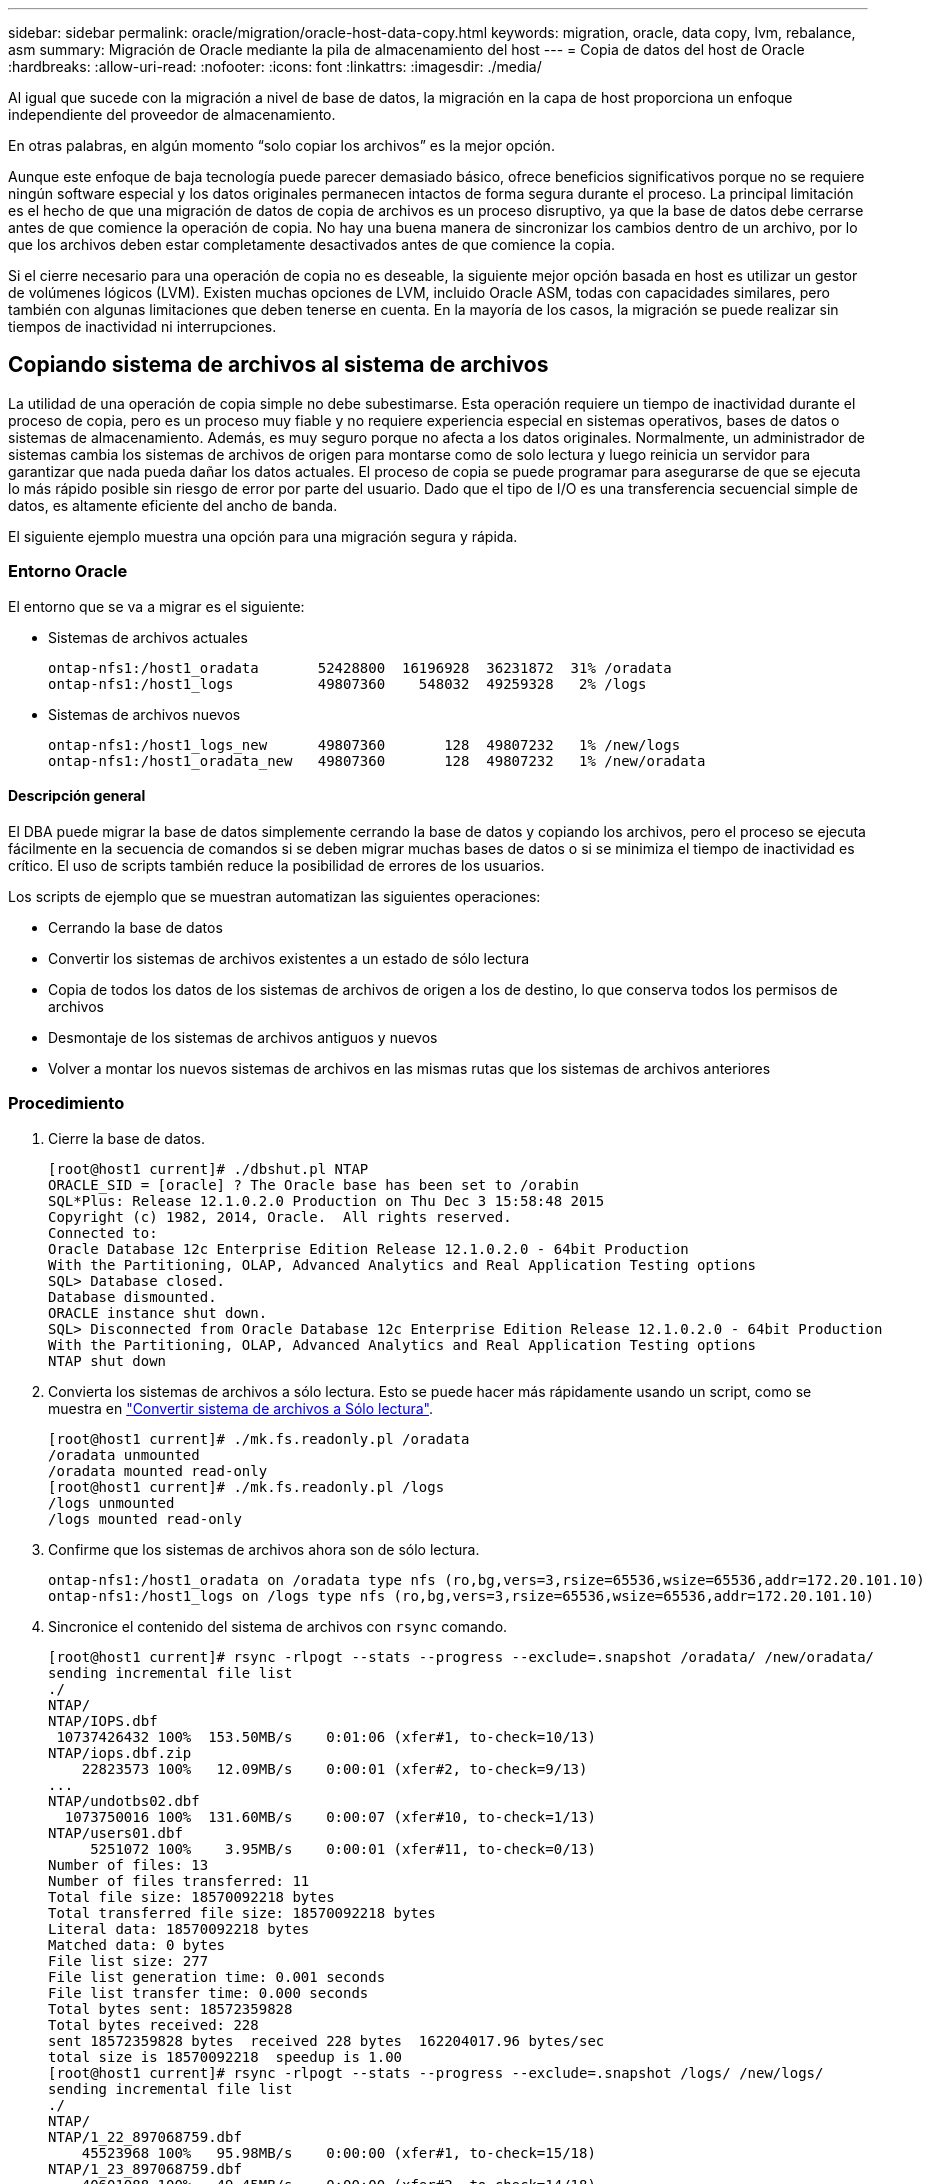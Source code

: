 ---
sidebar: sidebar 
permalink: oracle/migration/oracle-host-data-copy.html 
keywords: migration, oracle, data copy, lvm, rebalance, asm 
summary: Migración de Oracle mediante la pila de almacenamiento del host 
---
= Copia de datos del host de Oracle
:hardbreaks:
:allow-uri-read: 
:nofooter: 
:icons: font
:linkattrs: 
:imagesdir: ./media/


[role="lead"]
Al igual que sucede con la migración a nivel de base de datos, la migración en la capa de host proporciona un enfoque independiente del proveedor de almacenamiento.

En otras palabras, en algún momento “solo copiar los archivos” es la mejor opción.

Aunque este enfoque de baja tecnología puede parecer demasiado básico, ofrece beneficios significativos porque no se requiere ningún software especial y los datos originales permanecen intactos de forma segura durante el proceso. La principal limitación es el hecho de que una migración de datos de copia de archivos es un proceso disruptivo, ya que la base de datos debe cerrarse antes de que comience la operación de copia. No hay una buena manera de sincronizar los cambios dentro de un archivo, por lo que los archivos deben estar completamente desactivados antes de que comience la copia.

Si el cierre necesario para una operación de copia no es deseable, la siguiente mejor opción basada en host es utilizar un gestor de volúmenes lógicos (LVM). Existen muchas opciones de LVM, incluido Oracle ASM, todas con capacidades similares, pero también con algunas limitaciones que deben tenerse en cuenta. En la mayoría de los casos, la migración se puede realizar sin tiempos de inactividad ni interrupciones.



== Copiando sistema de archivos al sistema de archivos

La utilidad de una operación de copia simple no debe subestimarse. Esta operación requiere un tiempo de inactividad durante el proceso de copia, pero es un proceso muy fiable y no requiere experiencia especial en sistemas operativos, bases de datos o sistemas de almacenamiento. Además, es muy seguro porque no afecta a los datos originales. Normalmente, un administrador de sistemas cambia los sistemas de archivos de origen para montarse como de solo lectura y luego reinicia un servidor para garantizar que nada pueda dañar los datos actuales. El proceso de copia se puede programar para asegurarse de que se ejecuta lo más rápido posible sin riesgo de error por parte del usuario. Dado que el tipo de I/O es una transferencia secuencial simple de datos, es altamente eficiente del ancho de banda.

El siguiente ejemplo muestra una opción para una migración segura y rápida.



=== Entorno Oracle

El entorno que se va a migrar es el siguiente:

* Sistemas de archivos actuales
+
....
ontap-nfs1:/host1_oradata       52428800  16196928  36231872  31% /oradata
ontap-nfs1:/host1_logs          49807360    548032  49259328   2% /logs
....
* Sistemas de archivos nuevos
+
....
ontap-nfs1:/host1_logs_new      49807360       128  49807232   1% /new/logs
ontap-nfs1:/host1_oradata_new   49807360       128  49807232   1% /new/oradata
....




==== Descripción general

El DBA puede migrar la base de datos simplemente cerrando la base de datos y copiando los archivos, pero el proceso se ejecuta fácilmente en la secuencia de comandos si se deben migrar muchas bases de datos o si se minimiza el tiempo de inactividad es crítico. El uso de scripts también reduce la posibilidad de errores de los usuarios.

Los scripts de ejemplo que se muestran automatizan las siguientes operaciones:

* Cerrando la base de datos
* Convertir los sistemas de archivos existentes a un estado de sólo lectura
* Copia de todos los datos de los sistemas de archivos de origen a los de destino, lo que conserva todos los permisos de archivos
* Desmontaje de los sistemas de archivos antiguos y nuevos
* Volver a montar los nuevos sistemas de archivos en las mismas rutas que los sistemas de archivos anteriores




=== Procedimiento

. Cierre la base de datos.
+
....
[root@host1 current]# ./dbshut.pl NTAP
ORACLE_SID = [oracle] ? The Oracle base has been set to /orabin
SQL*Plus: Release 12.1.0.2.0 Production on Thu Dec 3 15:58:48 2015
Copyright (c) 1982, 2014, Oracle.  All rights reserved.
Connected to:
Oracle Database 12c Enterprise Edition Release 12.1.0.2.0 - 64bit Production
With the Partitioning, OLAP, Advanced Analytics and Real Application Testing options
SQL> Database closed.
Database dismounted.
ORACLE instance shut down.
SQL> Disconnected from Oracle Database 12c Enterprise Edition Release 12.1.0.2.0 - 64bit Production
With the Partitioning, OLAP, Advanced Analytics and Real Application Testing options
NTAP shut down
....
. Convierta los sistemas de archivos a sólo lectura. Esto se puede hacer más rápidamente usando un script, como se muestra en link:oracle-migration-sample-scripts.html#convert-file-system-to-read-only["Convertir sistema de archivos a Sólo lectura"].
+
....
[root@host1 current]# ./mk.fs.readonly.pl /oradata
/oradata unmounted
/oradata mounted read-only
[root@host1 current]# ./mk.fs.readonly.pl /logs
/logs unmounted
/logs mounted read-only
....
. Confirme que los sistemas de archivos ahora son de sólo lectura.
+
....
ontap-nfs1:/host1_oradata on /oradata type nfs (ro,bg,vers=3,rsize=65536,wsize=65536,addr=172.20.101.10)
ontap-nfs1:/host1_logs on /logs type nfs (ro,bg,vers=3,rsize=65536,wsize=65536,addr=172.20.101.10)
....
. Sincronice el contenido del sistema de archivos con `rsync` comando.
+
....
[root@host1 current]# rsync -rlpogt --stats --progress --exclude=.snapshot /oradata/ /new/oradata/
sending incremental file list
./
NTAP/
NTAP/IOPS.dbf
 10737426432 100%  153.50MB/s    0:01:06 (xfer#1, to-check=10/13)
NTAP/iops.dbf.zip
    22823573 100%   12.09MB/s    0:00:01 (xfer#2, to-check=9/13)
...
NTAP/undotbs02.dbf
  1073750016 100%  131.60MB/s    0:00:07 (xfer#10, to-check=1/13)
NTAP/users01.dbf
     5251072 100%    3.95MB/s    0:00:01 (xfer#11, to-check=0/13)
Number of files: 13
Number of files transferred: 11
Total file size: 18570092218 bytes
Total transferred file size: 18570092218 bytes
Literal data: 18570092218 bytes
Matched data: 0 bytes
File list size: 277
File list generation time: 0.001 seconds
File list transfer time: 0.000 seconds
Total bytes sent: 18572359828
Total bytes received: 228
sent 18572359828 bytes  received 228 bytes  162204017.96 bytes/sec
total size is 18570092218  speedup is 1.00
[root@host1 current]# rsync -rlpogt --stats --progress --exclude=.snapshot /logs/ /new/logs/
sending incremental file list
./
NTAP/
NTAP/1_22_897068759.dbf
    45523968 100%   95.98MB/s    0:00:00 (xfer#1, to-check=15/18)
NTAP/1_23_897068759.dbf
    40601088 100%   49.45MB/s    0:00:00 (xfer#2, to-check=14/18)
...
NTAP/redo/redo02.log
    52429312 100%   44.68MB/s    0:00:01 (xfer#12, to-check=1/18)
NTAP/redo/redo03.log
    52429312 100%   68.03MB/s    0:00:00 (xfer#13, to-check=0/18)
Number of files: 18
Number of files transferred: 13
Total file size: 527032832 bytes
Total transferred file size: 527032832 bytes
Literal data: 527032832 bytes
Matched data: 0 bytes
File list size: 413
File list generation time: 0.001 seconds
File list transfer time: 0.000 seconds
Total bytes sent: 527098156
Total bytes received: 278
sent 527098156 bytes  received 278 bytes  95836078.91 bytes/sec
total size is 527032832  speedup is 1.00
....
. Desmonte los sistemas de archivos antiguos y reubique los datos copiados. Esto se puede hacer más rápidamente usando un script, como se muestra en link:oracle-migration-sample-scripts.html#replace-file-system["Reemplazar sistema de archivos"].
+
....
[root@host1 current]# ./swap.fs.pl /logs,/new/logs
/new/logs unmounted
/logs unmounted
Updated /logs mounted
[root@host1 current]# ./swap.fs.pl /oradata,/new/oradata
/new/oradata unmounted
/oradata unmounted
Updated /oradata mounted
....
. Confirme que los nuevos sistemas de archivos están en posición.
+
....
ontap-nfs1:/host1_logs_new on /logs type nfs (rw,bg,vers=3,rsize=65536,wsize=65536,addr=172.20.101.10)
ontap-nfs1:/host1_oradata_new on /oradata type nfs (rw,bg,vers=3,rsize=65536,wsize=65536,addr=172.20.101.10)
....
. Inicie la base de datos.
+
....
[root@host1 current]# ./dbstart.pl NTAP
ORACLE_SID = [oracle] ? The Oracle base has been set to /orabin
SQL*Plus: Release 12.1.0.2.0 Production on Thu Dec 3 16:10:07 2015
Copyright (c) 1982, 2014, Oracle.  All rights reserved.
Connected to an idle instance.
SQL> ORACLE instance started.
Total System Global Area  805306368 bytes
Fixed Size                  2929552 bytes
Variable Size             390073456 bytes
Database Buffers          406847488 bytes
Redo Buffers                5455872 bytes
Database mounted.
Database opened.
SQL> Disconnected from Oracle Database 12c Enterprise Edition Release 12.1.0.2.0 - 64bit Production
With the Partitioning, OLAP, Advanced Analytics and Real Application Testing options
NTAP started
....




=== Transición totalmente automatizada

Este script de ejemplo acepta argumentos del SID de la base de datos seguidos de pares de sistemas de archivos delimitados comúnmente. Para el ejemplo mostrado anteriormente, el comando se emite del siguiente modo:

....
[root@host1 current]# ./migrate.oracle.fs.pl NTAP /logs,/new/logs /oradata,/new/oradata
....
Cuando se ejecuta, el script de ejemplo intenta realizar la siguiente secuencia. Termina si encuentra un error en cualquier paso:

. Cierre la base de datos.
. Convierta los sistemas de archivos actuales al estado de sólo lectura.
. Utilice cada par delimitado por comas de argumentos del sistema de archivos y sincronice el primer sistema de archivos con el segundo.
. Desmonte los sistemas de archivos anteriores.
. Actualice el `/etc/fstab` el archivo es el siguiente:
+
.. Cree un backup en `/etc/fstab.bak`.
.. Comente las entradas anteriores de los sistemas de archivos anteriores y nuevos.
.. Cree una nueva entrada para el nuevo sistema de archivos que utilice el antiguo punto de montaje.


. Monte los sistemas de archivos.
. Inicie la base de datos.


El siguiente texto proporciona un ejemplo de ejecución para este script:

....
[root@host1 current]# ./migrate.oracle.fs.pl NTAP /logs,/new/logs /oradata,/new/oradata
ORACLE_SID = [oracle] ? The Oracle base has been set to /orabin
SQL*Plus: Release 12.1.0.2.0 Production on Thu Dec 3 17:05:50 2015
Copyright (c) 1982, 2014, Oracle.  All rights reserved.
Connected to:
Oracle Database 12c Enterprise Edition Release 12.1.0.2.0 - 64bit Production
With the Partitioning, OLAP, Advanced Analytics and Real Application Testing options
SQL> Database closed.
Database dismounted.
ORACLE instance shut down.
SQL> Disconnected from Oracle Database 12c Enterprise Edition Release 12.1.0.2.0 - 64bit Production
With the Partitioning, OLAP, Advanced Analytics and Real Application Testing options
NTAP shut down
sending incremental file list
./
NTAP/
NTAP/1_22_897068759.dbf
    45523968 100%  185.40MB/s    0:00:00 (xfer#1, to-check=15/18)
NTAP/1_23_897068759.dbf
    40601088 100%   81.34MB/s    0:00:00 (xfer#2, to-check=14/18)
...
NTAP/redo/redo02.log
    52429312 100%   70.42MB/s    0:00:00 (xfer#12, to-check=1/18)
NTAP/redo/redo03.log
    52429312 100%   47.08MB/s    0:00:01 (xfer#13, to-check=0/18)
Number of files: 18
Number of files transferred: 13
Total file size: 527032832 bytes
Total transferred file size: 527032832 bytes
Literal data: 527032832 bytes
Matched data: 0 bytes
File list size: 413
File list generation time: 0.001 seconds
File list transfer time: 0.000 seconds
Total bytes sent: 527098156
Total bytes received: 278
sent 527098156 bytes  received 278 bytes  150599552.57 bytes/sec
total size is 527032832  speedup is 1.00
Succesfully replicated filesystem /logs to /new/logs
sending incremental file list
./
NTAP/
NTAP/IOPS.dbf
 10737426432 100%  176.55MB/s    0:00:58 (xfer#1, to-check=10/13)
NTAP/iops.dbf.zip
    22823573 100%    9.48MB/s    0:00:02 (xfer#2, to-check=9/13)
... NTAP/undotbs01.dbf
   309338112 100%   70.76MB/s    0:00:04 (xfer#9, to-check=2/13)
NTAP/undotbs02.dbf
  1073750016 100%  187.65MB/s    0:00:05 (xfer#10, to-check=1/13)
NTAP/users01.dbf
     5251072 100%    5.09MB/s    0:00:00 (xfer#11, to-check=0/13)
Number of files: 13
Number of files transferred: 11
Total file size: 18570092218 bytes
Total transferred file size: 18570092218 bytes
Literal data: 18570092218 bytes
Matched data: 0 bytes
File list size: 277
File list generation time: 0.001 seconds
File list transfer time: 0.000 seconds
Total bytes sent: 18572359828
Total bytes received: 228
sent 18572359828 bytes  received 228 bytes  177725933.55 bytes/sec
total size is 18570092218  speedup is 1.00
Succesfully replicated filesystem /oradata to /new/oradata
swap 0 /logs /new/logs
/new/logs unmounted
/logs unmounted
Mounted updated /logs
Swapped filesystem /logs for /new/logs
swap 1 /oradata /new/oradata
/new/oradata unmounted
/oradata unmounted
Mounted updated /oradata
Swapped filesystem /oradata for /new/oradata
ORACLE_SID = [oracle] ? The Oracle base has been set to /orabin
SQL*Plus: Release 12.1.0.2.0 Production on Thu Dec 3 17:08:59 2015
Copyright (c) 1982, 2014, Oracle.  All rights reserved.
Connected to an idle instance.
SQL> ORACLE instance started.
Total System Global Area  805306368 bytes
Fixed Size                  2929552 bytes
Variable Size             390073456 bytes
Database Buffers          406847488 bytes
Redo Buffers                5455872 bytes
Database mounted.
Database opened.
SQL> Disconnected from Oracle Database 12c Enterprise Edition Release 12.1.0.2.0 - 64bit Production
With the Partitioning, OLAP, Advanced Analytics and Real Application Testing options
NTAP started
[root@host1 current]#
....


== Migración de Oracle ASM spfile y passwd

Una dificultad para completar la migración que implica ASM es el spfile específico de ASM y el archivo de contraseñas. Por defecto, estos archivos de metadatos críticos se crean en el primer grupo de discos de ASM definido. Si se debe evacuar y eliminar un grupo de discos de ASM concreto, se debe reubicar el archivo spfile y de contraseñas que rigen dicha instancia de ASM.

Otro caso de uso en el que es posible que sea necesario reubicar estos archivos es durante un despliegue de software de gestión de base de datos como SnapManager para Oracle o el complemento de Oracle de SnapCenter. Una de las características de estos productos es restaurar rápidamente una base de datos mediante la reversión del estado de las LUN de ASM que alojan los archivos de datos. Para hacerlo, es necesario desconectar el grupo de discos de ASM antes de realizar una restauración. Esto no es un problema siempre que los archivos de datos de una base de datos determinada estén aislados en un grupo de discos de ASM dedicado.

Cuando ese grupo de discos también contiene el archivo spfile/passwd de ASM, la única forma en que el grupo de discos se puede poner fuera de línea es cerrar toda la instancia de ASM. Este es un proceso disruptivo, lo que significa que el archivo spfile/passwd tendría que ser reubicado.



=== Entorno Oracle

. SID de base de datos = TOAST
. Archivos de datos actuales en `+DATA`
. Archivos log y archivos de control actuales en `+LOGS`
. Se han establecido nuevos grupos de discos de ASM como `+NEWDATA` y.. `+NEWLOGS`




=== Ubicaciones de archivos spfile/passwd de ASM

La reubicación de estos archivos puede realizarse de forma no disruptiva. Sin embargo, por motivos de seguridad, NetApp recomienda cerrar el entorno de la base de datos para que pueda estar seguro de que los archivos se han reubicado y que la configuración se ha actualizado correctamente. Este procedimiento se debe repetir si hay varias instancias de ASM presentes en un servidor.



==== Identificar instancias de ASM

Identifique las instancias de ASM en función de los datos registrados en la `oratab` archivo. Las instancias de ASM se indican con un símbolo +.

....
-bash-4.1$ cat /etc/oratab | grep '^+'
+ASM:/orabin/grid:N             # line added by Agent
....
Hay una instancia de ASM denominada +ASM en este servidor.



==== Asegúrese de que todas las bases de datos están cerradas

El único proceso smon visible debe ser smon para la instancia de ASM en uso. La presencia de otro proceso smon indica que una base de datos todavía está en ejecución.

....
-bash-4.1$ ps -ef | grep smon
oracle     857     1  0 18:26 ?        00:00:00 asm_smon_+ASM
....
El único proceso smon es la propia instancia de ASM. Esto significa que no se ejecuta ninguna otra base de datos y es seguro continuar sin riesgo de interrumpir las operaciones de la base de datos.



==== Localizar archivos

Identifique la ubicación actual del archivo spfile y de contraseña de ASM mediante `spget` y.. `pwget` comandos.

....
bash-4.1$ asmcmd
ASMCMD> spget
+DATA/spfile.ora
....
....
ASMCMD> pwget --asm
+DATA/orapwasm
....
Los archivos se encuentran en la base del `+DATA` grupo de discos.



=== Copiar archivos

Copie los archivos en el nuevo grupo de discos de ASM con `spcopy` y.. `pwcopy` comandos. Si el nuevo grupo de discos se ha creado recientemente y está vacío actualmente, es posible que tenga que montarlo primero.

....
ASMCMD> mount NEWDATA
....
....
ASMCMD> spcopy +DATA/spfile.ora +NEWDATA/spfile.ora
copying +DATA/spfile.ora -> +NEWDATA/spfilea.ora
....
....
ASMCMD> pwcopy +DATA/orapwasm +NEWDATA/orapwasm
copying +DATA/orapwasm -> +NEWDATA/orapwasm
....
Los archivos se han copiado ahora de `+DATA` para `+NEWDATA`.



==== Actualizar instancia de ASM

La instancia de ASM debe actualizarse para reflejar el cambio de ubicación. La `spset` y.. `pwset` Los comandos actualizan los metadatos de ASM necesarios para iniciar el grupo de discos de ASM.

....
ASMCMD> spset +NEWDATA/spfile.ora
ASMCMD> pwset --asm +NEWDATA/orapwasm
....


==== Active ASM con archivos actualizados

En este punto, la instancia de ASM sigue utilizando las ubicaciones anteriores de estos archivos. La instancia se debe reiniciar para forzar una nueva lectura de los archivos desde sus nuevas ubicaciones y liberar bloqueos en los archivos anteriores.

....
-bash-4.1$ sqlplus / as sysasm
SQL> shutdown immediate;
ASM diskgroups volume disabled
ASM diskgroups dismounted
ASM instance shutdown
....
....
SQL> startup
ASM instance started
Total System Global Area 1140850688 bytes
Fixed Size                  2933400 bytes
Variable Size            1112751464 bytes
ASM Cache                  25165824 bytes
ORA-15032: not all alterations performed
ORA-15017: diskgroup "NEWDATA" cannot be mounted
ORA-15013: diskgroup "NEWDATA" is already mounted
....


==== Elimine los archivos de contraseña y spfile antiguos

Si el procedimiento se ha realizado correctamente, los archivos anteriores ya no se bloquean y ahora se pueden eliminar.

....
-bash-4.1$ asmcmd
ASMCMD> rm +DATA/spfile.ora
ASMCMD> rm +DATA/orapwasm
....


== Copia de Oracle ASM en ASM

Oracle ASM es esencialmente un gestor de volúmenes combinado ligero y un sistema de archivos. Dado que el sistema de archivos no se puede ver fácilmente, se debe utilizar RMAN para realizar operaciones de copia. A pesar de que un proceso de migración basado en copias es seguro y sencillo, el resultado es cierto tipo de interrupciones. La interrupción puede minimizarse, pero no eliminarse por completo.

Si desea una migración no disruptiva de una base de datos basada en ASM, la mejor opción es aprovechar la capacidad de ASM para reequilibrar las extensiones de ASM a nuevos LUN y borrar los LUN antiguos. Hacerlo resulta generalmente seguro y no disruptivo para las operaciones, pero no ofrece ningún camino de retroceso. Si se encuentran problemas funcionales o de rendimiento, la única opción es volver a migrar los datos al origen.

Este riesgo puede evitarse copiando la base de datos a la nueva ubicación en lugar de mover los datos, de modo que los datos originales queden intactos. La base de datos se puede probar completamente en su nueva ubicación antes de comenzar a funcionar, y la base de datos original está disponible como opción de reserva si se encuentran problemas.

Este procedimiento es una de las muchas opciones que implica RMAN. Está diseñado para permitir un proceso de dos pasos en el que se crea la copia de seguridad inicial y, a continuación, se sincroniza a través de la reproducción de log. Este proceso es deseable minimizar los tiempos de inactividad, ya que permite que la base de datos permanezca operativa y sirviendo datos durante la copia básica inicial.



=== Copiar base de datos

Oracle RMAN crea una copia de nivel 0 (completa) de la base de datos de origen ubicada actualmente en el grupo de discos de ASM `+DATA` a la nueva ubicación en `+NEWDATA`.

....
-bash-4.1$ rman target /
Recovery Manager: Release 12.1.0.2.0 - Production on Sun Dec 6 17:40:03 2015
Copyright (c) 1982, 2014, Oracle and/or its affiliates.  All rights reserved.
connected to target database: TOAST (DBID=2084313411)
RMAN> backup as copy incremental level 0 database format '+NEWDATA' tag 'ONTAP_MIGRATION';
Starting backup at 06-DEC-15
using target database control file instead of recovery catalog
allocated channel: ORA_DISK_1
channel ORA_DISK_1: SID=302 device type=DISK
channel ORA_DISK_1: starting datafile copy
input datafile file number=00001 name=+DATA/TOAST/DATAFILE/system.262.897683141
...
input datafile file number=00004 name=+DATA/TOAST/DATAFILE/users.264.897683151
output file name=+NEWDATA/TOAST/DATAFILE/users.258.897759623 tag=ONTAP_MIGRATION RECID=5 STAMP=897759622
channel ORA_DISK_1: datafile copy complete, elapsed time: 00:00:01
channel ORA_DISK_1: starting incremental level 0 datafile backup set
channel ORA_DISK_1: specifying datafile(s) in backup set
including current SPFILE in backup set
channel ORA_DISK_1: starting piece 1 at 06-DEC-15
channel ORA_DISK_1: finished piece 1 at 06-DEC-15
piece handle=+NEWDATA/TOAST/BACKUPSET/2015_12_06/nnsnn0_ontap_migration_0.262.897759623 tag=ONTAP_MIGRATION comment=NONE
channel ORA_DISK_1: backup set complete, elapsed time: 00:00:01
Finished backup at 06-DEC-15
....


=== Forzar el cambio de archive log

Debe forzar un cambio de archive log para asegurarse de que los archive logs contienen todos los datos necesarios para que la copia sea totalmente coherente. Sin este comando, es posible que los datos clave sigan presentes en los redo logs.

....
RMAN> sql 'alter system archive log current';
sql statement: alter system archive log current
....


=== Cierre la base de datos de origen

La interrupción comienza en este paso porque la base de datos se cierra y se coloca en un modo de solo lectura de acceso limitado. Para cerrar la base de datos de origen, ejecute los siguientes comandos:

....
RMAN> shutdown immediate;
using target database control file instead of recovery catalog
database closed
database dismounted
Oracle instance shut down
RMAN> startup mount;
connected to target database (not started)
Oracle instance started
database mounted
Total System Global Area     805306368 bytes
Fixed Size                     2929552 bytes
Variable Size                390073456 bytes
Database Buffers             406847488 bytes
Redo Buffers                   5455872 bytes
....


=== Backup de CONTROLFILE

Debe realizar una copia de seguridad del archivo de control en caso de que deba anular la migración y volver a la ubicación de almacenamiento original. Una copia del archivo de control de copia de seguridad no es 100% necesaria, pero hace que el proceso de restablecer las ubicaciones de los archivos de base de datos a la ubicación original sea más fácil.

....
RMAN> backup as copy current controlfile format '/tmp/TOAST.ctrl';
Starting backup at 06-DEC-15
allocated channel: ORA_DISK_1
channel ORA_DISK_1: SID=358 device type=DISK
channel ORA_DISK_1: starting datafile copy
copying current control file
output file name=/tmp/TOAST.ctrl tag=TAG20151206T174753 RECID=6 STAMP=897760073
channel ORA_DISK_1: datafile copy complete, elapsed time: 00:00:01
Finished backup at 06-DEC-15
....


=== Actualizaciones de parámetros

El spfile actual contiene referencias a los archivos de control en sus ubicaciones actuales dentro del antiguo grupo de discos de ASM. Debe editarse, lo cual se hace fácilmente editando una versión pfile intermedia.

....
RMAN> create pfile='/tmp/pfile' from spfile;
Statement processed
....


==== Actualizar archivo pfile

Actualice los parámetros que hagan referencia a los grupos de discos de ASM antiguos para reflejar los nuevos nombres de grupos de discos de ASM. A continuación, guarde el archivo pfile actualizado. Compruebe que la `db_create` los parámetros están presentes.

En el ejemplo siguiente, las referencias a. `+DATA` eso fue cambiado a. `+NEWDATA` se resaltan en amarillo. Dos parámetros clave son el `db_create` parámetros que crean cualquier archivo nuevo en la ubicación correcta.

....
*.compatible='12.1.0.2.0'
*.control_files='+NEWLOGS/TOAST/CONTROLFILE/current.258.897683139'
*.db_block_size=8192
*. db_create_file_dest='+NEWDATA'
*. db_create_online_log_dest_1='+NEWLOGS'
*.db_domain=''
*.db_name='TOAST'
*.diagnostic_dest='/orabin'
*.dispatchers='(PROTOCOL=TCP) (SERVICE=TOASTXDB)'
*.log_archive_dest_1='LOCATION=+NEWLOGS'
*.log_archive_format='%t_%s_%r.dbf'
....


==== Actualice el archivo init.ora

La mayoría de las bases de datos basadas en ASM utilizan un `init.ora` archivo ubicado en la `$ORACLE_HOME/dbs` Directorio, que es un punto a spfile en el grupo de discos de ASM. Este archivo se debe redirigir a una ubicación en el nuevo grupo de discos de ASM.

....
-bash-4.1$ cd $ORACLE_HOME/dbs
-bash-4.1$ cat initTOAST.ora
SPFILE='+DATA/TOAST/spfileTOAST.ora'
....
Cambie este archivo de la siguiente manera:

....
SPFILE=+NEWLOGS/TOAST/spfileTOAST.ora
....


==== Recreación del archivo de parámetros

El archivo spfile ya está listo para ser rellenado por los datos del archivo pfile editado.

....
RMAN> create spfile from pfile='/tmp/pfile';
Statement processed
....


==== Inicie la base de datos para empezar a utilizar el nuevo spfile

Inicie la base de datos para asegurarse de que ahora utiliza el spfile recién creado y de que cualquier otro cambio en los parámetros del sistema se registra correctamente.

....
RMAN> startup nomount;
connected to target database (not started)
Oracle instance started
Total System Global Area     805306368 bytes
Fixed Size                     2929552 bytes
Variable Size                373296240 bytes
Database Buffers             423624704 bytes
Redo Buffers                   5455872 bytes
....


=== Restaure el archivo de control

RMAN también puede restaurar el archivo de control de copia de seguridad creado por RMAN directamente en la ubicación especificada en el nuevo spfile.

....
RMAN> restore controlfile from '+DATA/TOAST/CONTROLFILE/current.258.897683139';
Starting restore at 06-DEC-15
using target database control file instead of recovery catalog
allocated channel: ORA_DISK_1
channel ORA_DISK_1: SID=417 device type=DISK
channel ORA_DISK_1: copied control file copy
output file name=+NEWLOGS/TOAST/CONTROLFILE/current.273.897761061
Finished restore at 06-DEC-15
....
Monte la base de datos y verifique el uso del nuevo archivo de control.

....
RMAN> alter database mount;
using target database control file instead of recovery catalog
Statement processed
....
....
SQL> show parameter control_files;
NAME                                 TYPE        VALUE
------------------------------------ ----------- ------------------------------
control_files                        string      +NEWLOGS/TOAST/CONTROLFILE/cur
                                                 rent.273.897761061
....


=== Reproducción de registro

La base de datos utiliza actualmente los archivos de datos en la ubicación antigua. Antes de poder utilizar la copia, deben sincronizarse. Ha transcurrido tiempo durante el proceso de copia inicial y los cambios se han registrado principalmente en los archive logs. Estos cambios se replican de la siguiente manera:

. Realice una copia de seguridad incremental de RMAN, que contiene los archive logs.
+
....
RMAN> backup incremental level 1 format '+NEWLOGS' for recover of copy with tag 'ONTAP_MIGRATION' database;
Starting backup at 06-DEC-15
allocated channel: ORA_DISK_1
channel ORA_DISK_1: SID=62 device type=DISK
channel ORA_DISK_1: starting incremental level 1 datafile backup set
channel ORA_DISK_1: specifying datafile(s) in backup set
input datafile file number=00001 name=+DATA/TOAST/DATAFILE/system.262.897683141
input datafile file number=00002 name=+DATA/TOAST/DATAFILE/sysaux.260.897683143
input datafile file number=00003 name=+DATA/TOAST/DATAFILE/undotbs1.257.897683145
input datafile file number=00004 name=+DATA/TOAST/DATAFILE/users.264.897683151
channel ORA_DISK_1: starting piece 1 at 06-DEC-15
channel ORA_DISK_1: finished piece 1 at 06-DEC-15
piece handle=+NEWLOGS/TOAST/BACKUPSET/2015_12_06/nnndn1_ontap_migration_0.268.897762693 tag=ONTAP_MIGRATION comment=NONE
channel ORA_DISK_1: backup set complete, elapsed time: 00:00:01
channel ORA_DISK_1: starting incremental level 1 datafile backup set
channel ORA_DISK_1: specifying datafile(s) in backup set
including current control file in backup set
including current SPFILE in backup set
channel ORA_DISK_1: starting piece 1 at 06-DEC-15
channel ORA_DISK_1: finished piece 1 at 06-DEC-15
piece handle=+NEWLOGS/TOAST/BACKUPSET/2015_12_06/ncsnn1_ontap_migration_0.267.897762697 tag=ONTAP_MIGRATION comment=NONE
channel ORA_DISK_1: backup set complete, elapsed time: 00:00:01
Finished backup at 06-DEC-15
....
. Vuelva a reproducir el log.
+
....
RMAN> recover copy of database with tag 'ONTAP_MIGRATION';
Starting recover at 06-DEC-15
using channel ORA_DISK_1
channel ORA_DISK_1: starting incremental datafile backup set restore
channel ORA_DISK_1: specifying datafile copies to recover
recovering datafile copy file number=00001 name=+NEWDATA/TOAST/DATAFILE/system.259.897759609
recovering datafile copy file number=00002 name=+NEWDATA/TOAST/DATAFILE/sysaux.263.897759615
recovering datafile copy file number=00003 name=+NEWDATA/TOAST/DATAFILE/undotbs1.264.897759619
recovering datafile copy file number=00004 name=+NEWDATA/TOAST/DATAFILE/users.258.897759623
channel ORA_DISK_1: reading from backup piece +NEWLOGS/TOAST/BACKUPSET/2015_12_06/nnndn1_ontap_migration_0.268.897762693
channel ORA_DISK_1: piece handle=+NEWLOGS/TOAST/BACKUPSET/2015_12_06/nnndn1_ontap_migration_0.268.897762693 tag=ONTAP_MIGRATION
channel ORA_DISK_1: restored backup piece 1
channel ORA_DISK_1: restore complete, elapsed time: 00:00:01
Finished recover at 06-DEC-15
....




=== Activación

El archivo de control que se restauró sigue haciendo referencia a los archivos de datos en la ubicación original y también contiene la información de ruta de acceso para los archivos de datos copiados.

. Para cambiar los archivos de datos activos, ejecute el `switch database to copy` comando.
+
....
RMAN> switch database to copy;
datafile 1 switched to datafile copy "+NEWDATA/TOAST/DATAFILE/system.259.897759609"
datafile 2 switched to datafile copy "+NEWDATA/TOAST/DATAFILE/sysaux.263.897759615"
datafile 3 switched to datafile copy "+NEWDATA/TOAST/DATAFILE/undotbs1.264.897759619"
datafile 4 switched to datafile copy "+NEWDATA/TOAST/DATAFILE/users.258.897759623"
....
+
Los archivos de datos activos son ahora los archivos de datos copiados, pero es posible que haya cambios en los redo logs finales.

. Para reproducir todos los logs restantes, ejecute el `recover database` comando. Si el mensaje `media recovery complete` aparece, el proceso se ha realizado correctamente.
+
....
RMAN> recover database;
Starting recover at 06-DEC-15
using channel ORA_DISK_1
starting media recovery
media recovery complete, elapsed time: 00:00:01
Finished recover at 06-DEC-15
....
+
Este proceso solo cambió la ubicación de los archivos de datos normales. Se debe cambiar el nombre de los archivos de datos temporales, pero no es necesario copiarlos porque solo son temporales. La base de datos está inactiva, por lo que no hay datos activos en los archivos de datos temporales.

. Para reubicar los archivos de datos temporales, primero identifique su ubicación.
+
....
RMAN> select file#||' '||name from v$tempfile;
FILE#||''||NAME
--------------------------------------------------------------------------------
1 +DATA/TOAST/TEMPFILE/temp.263.897683145
....
. Reubicar los archivos de datos temporales mediante un comando de RMAN que define el nuevo nombre para cada archivo de datos. Con Oracle Managed Files (OMF), el nombre completo no es necesario; el grupo de discos de ASM es suficiente. Cuando se abre la base de datos, OMF se enlaza a la ubicación adecuada en el grupo de discos de ASM. Para reubicar archivos, ejecute los siguientes comandos:
+
....
run {
set newname for tempfile 1 to '+NEWDATA';
switch tempfile all;
}
....
+
....
RMAN> run {
2> set newname for tempfile 1 to '+NEWDATA';
3> switch tempfile all;
4> }
executing command: SET NEWNAME
renamed tempfile 1 to +NEWDATA in control file
....




=== Migración de redo log

El proceso de migración está casi completo, pero los redo logs siguen estando en el grupo de discos de ASM original. Los redo logs no se pueden reubicar directamente. En su lugar, se crea un nuevo juego de redo logs y se agrega a la configuración, seguido de un borrado de los antiguos logs.

. Identifique el Núm. De grupos de redo logs y sus respectivos Núm.s de grupo.
+
....
RMAN> select group#||' '||member from v$logfile;
GROUP#||''||MEMBER
--------------------------------------------------------------------------------
1 +DATA/TOAST/ONLINELOG/group_1.261.897683139
2 +DATA/TOAST/ONLINELOG/group_2.259.897683139
3 +DATA/TOAST/ONLINELOG/group_3.256.897683139
....
. Introduzca el tamaño de los redo logs.
+
....
RMAN> select group#||' '||bytes from v$log;
GROUP#||''||BYTES
--------------------------------------------------------------------------------
1 52428800
2 52428800
3 52428800
....
. Para cada redo log, cree un nuevo grupo con una configuración coincidente. Si no utiliza OMF, debe especificar la ruta completa. Este es también un ejemplo que utiliza `db_create_online_log` parámetros. Como se mostró anteriormente, este parámetro se estableció en +NEWLOGS. Esta configuración permite utilizar los siguientes comandos para crear nuevos logs en línea sin necesidad de especificar una ubicación de archivo o incluso un grupo de discos de ASM específico.
+
....
RMAN> alter database add logfile size 52428800;
Statement processed
RMAN> alter database add logfile size 52428800;
Statement processed
RMAN> alter database add logfile size 52428800;
Statement processed
....
. Abra la base de datos.
+
....
SQL> alter database open;
Database altered.
....
. Borre los registros antiguos.
+
....
RMAN> alter database drop logfile group 1;
Statement processed
....
. Si encuentra un error que le impide borrar un log activo, fuerce un cambio al siguiente log para liberar el bloqueo y forzar un punto de control global. A continuación se muestra un ejemplo. Se ha denegado el intento de borrar el grupo de archivos de registro 3, que se encontraba en la ubicación anterior, porque todavía había datos activos en este archivo de registro. Un archivo de registro después de un punto de control le permite suprimir el archivo de registro.
+
....
RMAN> alter database drop logfile group 3;
RMAN-00571: ===========================================================
RMAN-00569: =============== ERROR MESSAGE STACK FOLLOWS ===============
RMAN-00571: ===========================================================
RMAN-03002: failure of sql statement command at 12/08/2015 20:23:51
ORA-01623: log 3 is current log for instance TOAST (thread 4) - cannot drop
ORA-00312: online log 3 thread 1: '+LOGS/TOAST/ONLINELOG/group_3.259.897563549'
RMAN> alter system switch logfile;
Statement processed
RMAN> alter system checkpoint;
Statement processed
RMAN> alter database drop logfile group 3;
Statement processed
....
. Revise el entorno para asegurarse de que todos los parámetros basados en la ubicación estén actualizados.
+
....
SQL> select name from v$datafile;
SQL> select member from v$logfile;
SQL> select name from v$tempfile;
SQL> show parameter spfile;
SQL> select name, value from v$parameter where value is not null;
....
. El siguiente script muestra cómo simplificar este proceso:
+
....
[root@host1 current]# ./checkdbdata.pl TOAST
TOAST datafiles:
+NEWDATA/TOAST/DATAFILE/system.259.897759609
+NEWDATA/TOAST/DATAFILE/sysaux.263.897759615
+NEWDATA/TOAST/DATAFILE/undotbs1.264.897759619
+NEWDATA/TOAST/DATAFILE/users.258.897759623
TOAST redo logs:
+NEWLOGS/TOAST/ONLINELOG/group_4.266.897763123
+NEWLOGS/TOAST/ONLINELOG/group_5.265.897763125
+NEWLOGS/TOAST/ONLINELOG/group_6.264.897763125
TOAST temp datafiles:
+NEWDATA/TOAST/TEMPFILE/temp.260.897763165
TOAST spfile
spfile                               string      +NEWDATA/spfiletoast.ora
TOAST key parameters
control_files +NEWLOGS/TOAST/CONTROLFILE/current.273.897761061
log_archive_dest_1 LOCATION=+NEWLOGS
db_create_file_dest +NEWDATA
db_create_online_log_dest_1 +NEWLOGS
....
. Si los grupos de discos de ASM se evacuaron por completo, ahora se pueden desmontar con `asmcmd`. Sin embargo, en muchos casos, los archivos que pertenecen a otras bases de datos o al archivo spfile/passwd de ASM pueden estar presentes.
+
....
-bash-4.1$ . oraenv
ORACLE_SID = [TOAST] ? +ASM
The Oracle base remains unchanged with value /orabin
-bash-4.1$ asmcmd
ASMCMD> umount DATA
ASMCMD>
....




== Oracle ASM a la copia del sistema de archivos

El procedimiento de copia del sistema de archivos de Oracle ASM a es muy similar al procedimiento de copia de ASM a ASM, con ventajas y restricciones similares. La diferencia principal es la sintaxis de los distintos comandos y parámetros de configuración cuando se utiliza un sistema de archivos visible en lugar de un grupo de discos de ASM.



=== Copiar base de datos

Oracle RMAN se utiliza para crear una copia de nivel 0 (completa) de la base de datos de origen ubicada actualmente en el grupo de discos de ASM `+DATA` a la nueva ubicación en `/oradata`.

....
RMAN> backup as copy incremental level 0 database format '/oradata/TOAST/%U' tag 'ONTAP_MIGRATION';
Starting backup at 13-MAY-16
using target database control file instead of recovery catalog
allocated channel: ORA_DISK_1
channel ORA_DISK_1: SID=377 device type=DISK
channel ORA_DISK_1: starting datafile copy
input datafile file number=00001 name=+ASM0/TOAST/system01.dbf
output file name=/oradata/TOAST/data_D-TOAST_I-2098173325_TS-SYSTEM_FNO-1_01r5fhjg tag=ONTAP_MIGRATION RECID=1 STAMP=911722099
channel ORA_DISK_1: datafile copy complete, elapsed time: 00:00:07
channel ORA_DISK_1: starting datafile copy
input datafile file number=00002 name=+ASM0/TOAST/sysaux01.dbf
output file name=/oradata/TOAST/data_D-TOAST_I-2098173325_TS-SYSAUX_FNO-2_02r5fhjo tag=ONTAP_MIGRATION RECID=2 STAMP=911722106
channel ORA_DISK_1: datafile copy complete, elapsed time: 00:00:07
channel ORA_DISK_1: starting datafile copy
input datafile file number=00003 name=+ASM0/TOAST/undotbs101.dbf
output file name=/oradata/TOAST/data_D-TOAST_I-2098173325_TS-UNDOTBS1_FNO-3_03r5fhjt tag=ONTAP_MIGRATION RECID=3 STAMP=911722113
channel ORA_DISK_1: datafile copy complete, elapsed time: 00:00:07
channel ORA_DISK_1: starting datafile copy
copying current control file
output file name=/oradata/TOAST/cf_D-TOAST_id-2098173325_04r5fhk5 tag=ONTAP_MIGRATION RECID=4 STAMP=911722118
channel ORA_DISK_1: datafile copy complete, elapsed time: 00:00:01
channel ORA_DISK_1: starting datafile copy
input datafile file number=00004 name=+ASM0/TOAST/users01.dbf
output file name=/oradata/TOAST/data_D-TOAST_I-2098173325_TS-USERS_FNO-4_05r5fhk6 tag=ONTAP_MIGRATION RECID=5 STAMP=911722118
channel ORA_DISK_1: datafile copy complete, elapsed time: 00:00:01
channel ORA_DISK_1: starting incremental level 0 datafile backup set
channel ORA_DISK_1: specifying datafile(s) in backup set
including current SPFILE in backup set
channel ORA_DISK_1: starting piece 1 at 13-MAY-16
channel ORA_DISK_1: finished piece 1 at 13-MAY-16
piece handle=/oradata/TOAST/06r5fhk7_1_1 tag=ONTAP_MIGRATION comment=NONE
channel ORA_DISK_1: backup set complete, elapsed time: 00:00:01
Finished backup at 13-MAY-16
....


=== Forzar el cambio de archive log

Es necesario forzar el cambio de archive log para asegurarse de que los archive logs contienen todos los datos necesarios para que la copia sea totalmente coherente. Sin este comando, es posible que los datos clave sigan presentes en los redo logs. Para forzar un cambio de archive log, ejecute el siguiente comando:

....
RMAN> sql 'alter system archive log current';
sql statement: alter system archive log current
....


=== Cierre la base de datos de origen

La interrupción comienza en este paso porque la base de datos se cierra y se coloca en un modo de solo lectura de acceso limitado. Para cerrar la base de datos de origen, ejecute los siguientes comandos:

....
RMAN> shutdown immediate;
using target database control file instead of recovery catalog
database closed
database dismounted
Oracle instance shut down
RMAN> startup mount;
connected to target database (not started)
Oracle instance started
database mounted
Total System Global Area     805306368 bytes
Fixed Size                  2929552 bytes
Variable Size             331353200 bytes
Database Buffers          465567744 bytes
Redo Buffers                5455872 bytes
....


=== Backup de CONTROLFILE

Realice una copia de seguridad de controlfiles en caso de que deba cancelar la migración y volver a la ubicación de almacenamiento original. Una copia del archivo de control de copia de seguridad no es 100% necesaria, pero hace que el proceso de restablecer las ubicaciones de los archivos de base de datos a la ubicación original sea más fácil.

....
RMAN> backup as copy current controlfile format '/tmp/TOAST.ctrl';
Starting backup at 08-DEC-15
using channel ORA_DISK_1
channel ORA_DISK_1: starting datafile copy
copying current control file
output file name=/tmp/TOAST.ctrl tag=TAG20151208T194540 RECID=30 STAMP=897939940
channel ORA_DISK_1: datafile copy complete, elapsed time: 00:00:01
Finished backup at 08-DEC-15
....


=== Actualizaciones de parámetros

....
RMAN> create pfile='/tmp/pfile' from spfile;
Statement processed
....


==== Actualizar archivo pfile

Todos los parámetros que hagan referencia a grupos de discos de ASM antiguos deben actualizarse y, en algunos casos, suprimirse cuando ya no sean relevantes. Actualícelos para reflejar las nuevas rutas del sistema de archivos y guardar el archivo pfile actualizado. Asegúrese de que se muestra la ruta de destino completa. Para actualizar estos parámetros, ejecute los siguientes comandos:

....
*.audit_file_dest='/orabin/admin/TOAST/adump'
*.audit_trail='db'
*.compatible='12.1.0.2.0'
*.control_files='/logs/TOAST/arch/control01.ctl','/logs/TOAST/redo/control02.ctl'
*.db_block_size=8192
*.db_domain=''
*.db_name='TOAST'
*.diagnostic_dest='/orabin'
*.dispatchers='(PROTOCOL=TCP) (SERVICE=TOASTXDB)'
*.log_archive_dest_1='LOCATION=/logs/TOAST/arch'
*.log_archive_format='%t_%s_%r.dbf'
*.open_cursors=300
*.pga_aggregate_target=256m
*.processes=300
*.remote_login_passwordfile='EXCLUSIVE'
*.sga_target=768m
*.undo_tablespace='UNDOTBS1'
....


==== Desactive el archivo init.ora original

Este archivo se encuentra en la `$ORACLE_HOME/dbs` Directory AND se encuentra normalmente en un archivo pfile que sirve como puntero al spfile en el grupo de discos de ASM. Para asegurarse de que el spfile original ya no se utiliza, cámbiele el nombre. Sin embargo, no lo elimine porque este archivo es necesario si se debe cancelar la migración.

....
[oracle@jfsc1 ~]$ cd $ORACLE_HOME/dbs
[oracle@jfsc1 dbs]$ cat initTOAST.ora
SPFILE='+ASM0/TOAST/spfileTOAST.ora'
[oracle@jfsc1 dbs]$ mv initTOAST.ora initTOAST.ora.prev
[oracle@jfsc1 dbs]$
....


==== Recreación del archivo de parámetros

Este es el último paso en la reubicación de spfile. El spfile original ya no se utiliza y la base de datos se inicia actualmente (pero no se monta) mediante el archivo intermedio. El contenido de este archivo se puede escribir en la nueva ubicación spfile de la siguiente manera:

....
RMAN> create spfile from pfile='/tmp/pfile';
Statement processed
....


==== Inicie la base de datos para empezar a utilizar el nuevo spfile

Debe iniciar la base de datos para liberar los bloqueos en el archivo intermedio e iniciar la base de datos utilizando sólo el nuevo archivo spfile. El inicio de la base de datos también demuestra que la nueva ubicación spfile es correcta y que sus datos son válidos.

....
RMAN> shutdown immediate;
Oracle instance shut down
RMAN> startup nomount;
connected to target database (not started)
Oracle instance started
Total System Global Area     805306368 bytes
Fixed Size                     2929552 bytes
Variable Size                331353200 bytes
Database Buffers             465567744 bytes
Redo Buffers                   5455872 bytes
....


=== Restaure el archivo de control

Se creó un archivo de control de copia de seguridad en la ruta `/tmp/TOAST.ctrl` anteriormente en el procedimiento. El nuevo spfile define las ubicaciones del archivo de control como /`logfs/TOAST/ctrl/ctrlfile1.ctrl` y.. `/logfs/TOAST/redo/ctrlfile2.ctrl`. Sin embargo, esos archivos aún no existen.

. Este comando restaura los datos del archivo de control a las rutas definidas en spfile.
+
....
RMAN> restore controlfile from '/tmp/TOAST.ctrl';
Starting restore at 13-MAY-16
using channel ORA_DISK_1
channel ORA_DISK_1: copied control file copy
output file name=/logs/TOAST/arch/control01.ctl
output file name=/logs/TOAST/redo/control02.ctl
Finished restore at 13-MAY-16
....
. Emita el comando mount para que los archivos de control se detecten correctamente y contengan datos válidos.
+
....
RMAN> alter database mount;
Statement processed
released channel: ORA_DISK_1
....
+
Para validar el `control_files` parámetro, ejecute el siguiente comando:

+
....
SQL> show parameter control_files;
NAME                                 TYPE        VALUE
------------------------------------ ----------- ------------------------------
control_files                        string      /logs/TOAST/arch/control01.ctl
                                                 , /logs/TOAST/redo/control02.c
                                                 tl
....




=== Reproducción de registro

La base de datos está utilizando actualmente los archivos de datos en la ubicación antigua. Para poder utilizar la copia, es necesario sincronizar los archivos de datos. El tiempo transcurrido durante el proceso de copia inicial y los cambios se registraron principalmente en los registros de archivos. Estos cambios se replican en los dos pasos siguientes.

. Realice una copia de seguridad incremental de RMAN, que contiene los archive logs.
+
....
RMAN>  backup incremental level 1 format '/logs/TOAST/arch/%U' for recover of copy with tag 'ONTAP_MIGRATION' database;
Starting backup at 13-MAY-16
using target database control file instead of recovery catalog
allocated channel: ORA_DISK_1
channel ORA_DISK_1: SID=124 device type=DISK
channel ORA_DISK_1: starting incremental level 1 datafile backup set
channel ORA_DISK_1: specifying datafile(s) in backup set
input datafile file number=00001 name=+ASM0/TOAST/system01.dbf
input datafile file number=00002 name=+ASM0/TOAST/sysaux01.dbf
input datafile file number=00003 name=+ASM0/TOAST/undotbs101.dbf
input datafile file number=00004 name=+ASM0/TOAST/users01.dbf
channel ORA_DISK_1: starting piece 1 at 13-MAY-16
channel ORA_DISK_1: finished piece 1 at 13-MAY-16
piece handle=/logs/TOAST/arch/09r5fj8i_1_1 tag=ONTAP_MIGRATION comment=NONE
channel ORA_DISK_1: backup set complete, elapsed time: 00:00:01
Finished backup at 13-MAY-16
RMAN-06497: WARNING: control file is not current, control file AUTOBACKUP skipped
....
. Vuelva a reproducir los registros.
+
....
RMAN> recover copy of database with tag 'ONTAP_MIGRATION';
Starting recover at 13-MAY-16
using channel ORA_DISK_1
channel ORA_DISK_1: starting incremental datafile backup set restore
channel ORA_DISK_1: specifying datafile copies to recover
recovering datafile copy file number=00001 name=/oradata/TOAST/data_D-TOAST_I-2098173325_TS-SYSTEM_FNO-1_01r5fhjg
recovering datafile copy file number=00002 name=/oradata/TOAST/data_D-TOAST_I-2098173325_TS-SYSAUX_FNO-2_02r5fhjo
recovering datafile copy file number=00003 name=/oradata/TOAST/data_D-TOAST_I-2098173325_TS-UNDOTBS1_FNO-3_03r5fhjt
recovering datafile copy file number=00004 name=/oradata/TOAST/data_D-TOAST_I-2098173325_TS-USERS_FNO-4_05r5fhk6
channel ORA_DISK_1: reading from backup piece /logs/TOAST/arch/09r5fj8i_1_1
channel ORA_DISK_1: piece handle=/logs/TOAST/arch/09r5fj8i_1_1 tag=ONTAP_MIGRATION
channel ORA_DISK_1: restored backup piece 1
channel ORA_DISK_1: restore complete, elapsed time: 00:00:01
Finished recover at 13-MAY-16
RMAN-06497: WARNING: control file is not current, control file AUTOBACKUP skipped
....




=== Activación

El archivo de control que se restauró sigue haciendo referencia a los archivos de datos en la ubicación original y también contiene la información de ruta de acceso para los archivos de datos copiados.

. Para cambiar los archivos de datos activos, ejecute el `switch database to copy` comando:
+
....
RMAN> switch database to copy;
datafile 1 switched to datafile copy "/oradata/TOAST/data_D-TOAST_I-2098173325_TS-SYSTEM_FNO-1_01r5fhjg"
datafile 2 switched to datafile copy "/oradata/TOAST/data_D-TOAST_I-2098173325_TS-SYSAUX_FNO-2_02r5fhjo"
datafile 3 switched to datafile copy "/oradata/TOAST/data_D-TOAST_I-2098173325_TS-UNDOTBS1_FNO-3_03r5fhjt"
datafile 4 switched to datafile copy "/oradata/TOAST/data_D-TOAST_I-2098173325_TS-USERS_FNO-4_05r5fhk6"
....
. Aunque los archivos de datos deben ser totalmente coherentes, se necesita un paso final para reproducir los cambios restantes registrados en los redo logs en línea. Utilice la `recover database` comando para reproducir estos cambios y hacer que la copia sea 100% idéntica a la original. Sin embargo, la copia aún no está abierta.
+
....
RMAN> recover database;
Starting recover at 13-MAY-16
using channel ORA_DISK_1
starting media recovery
archived log for thread 1 with sequence 28 is already on disk as file +ASM0/TOAST/redo01.log
archived log file name=+ASM0/TOAST/redo01.log thread=1 sequence=28
media recovery complete, elapsed time: 00:00:00
Finished recover at 13-MAY-16
....




==== Reubicar archivos de datos temporales

. Identifique la ubicación de los archivos de datos temporales que aún se están utilizando en el grupo de discos original.
+
....
RMAN> select file#||' '||name from v$tempfile;
FILE#||''||NAME
--------------------------------------------------------------------------------
1 +ASM0/TOAST/temp01.dbf
....
. Para reubicar los archivos de datos, ejecute los siguientes comandos. Si hay muchos archivos temporales, utilice un editor de texto para crear el comando RMAN y, a continuación, córtelo y péguelo.
+
....
RMAN> run {
2> set newname for tempfile 1 to '/oradata/TOAST/temp01.dbf';
3> switch tempfile all;
4> }
executing command: SET NEWNAME
renamed tempfile 1 to /oradata/TOAST/temp01.dbf in control file
....




=== Migración de redo log

El proceso de migración está casi completo, pero los redo logs siguen estando en el grupo de discos de ASM original. Los redo logs no se pueden reubicar directamente. En su lugar, se crea un nuevo juego de redo logs y se agrega a la configuración, luego se borran los logs antiguos.

. Identifique el Núm. De grupos de redo logs y sus respectivos Núm.s de grupo.
+
....
RMAN> select group#||' '||member from v$logfile;
GROUP#||''||MEMBER
--------------------------------------------------------------------------------
1 +ASM0/TOAST/redo01.log
2 +ASM0/TOAST/redo02.log
3 +ASM0/TOAST/redo03.log
....
. Introduzca el tamaño de los redo logs.
+
....
RMAN> select group#||' '||bytes from v$log;
GROUP#||''||BYTES
--------------------------------------------------------------------------------
1 52428800
2 52428800
3 52428800
....
. Para cada redo log, cree un nuevo grupo utilizando el mismo tamaño que el grupo de redo logs actual mediante la nueva ubicación del sistema de archivos.
+
....
RMAN> alter database add logfile '/logs/TOAST/redo/log00.rdo' size 52428800;
Statement processed
RMAN> alter database add logfile '/logs/TOAST/redo/log01.rdo' size 52428800;
Statement processed
RMAN> alter database add logfile '/logs/TOAST/redo/log02.rdo' size 52428800;
Statement processed
....
. Elimine los grupos de archivos de registro antiguos que aún se encuentran en el almacenamiento anterior.
+
....
RMAN> alter database drop logfile group 4;
Statement processed
RMAN> alter database drop logfile group 5;
Statement processed
RMAN> alter database drop logfile group 6;
Statement processed
....
. Si se detecta un error que bloquea el borrado de un log activo, fuerce un cambio al siguiente log para liberar el bloqueo y forzar un punto de control global. A continuación se muestra un ejemplo. Se ha denegado el intento de borrar el grupo de archivos de registro 3, que se encontraba en la ubicación anterior, porque todavía había datos activos en este archivo de registro. Un archivo log seguido de un punto de control permite la supresión de archivos log.
+
....
RMAN> alter database drop logfile group 4;
RMAN-00571: ===========================================================
RMAN-00569: =============== ERROR MESSAGE STACK FOLLOWS ===============
RMAN-00571: ===========================================================
RMAN-03002: failure of sql statement command at 12/08/2015 20:23:51
ORA-01623: log 4 is current log for instance TOAST (thread 4) - cannot drop
ORA-00312: online log 4 thread 1: '+NEWLOGS/TOAST/ONLINELOG/group_4.266.897763123'
RMAN> alter system switch logfile;
Statement processed
RMAN> alter system checkpoint;
Statement processed
RMAN> alter database drop logfile group 4;
Statement processed
....
. Revise el entorno para asegurarse de que todos los parámetros basados en la ubicación estén actualizados.
+
....
SQL> select name from v$datafile;
SQL> select member from v$logfile;
SQL> select name from v$tempfile;
SQL> show parameter spfile;
SQL> select name, value from v$parameter where value is not null;
....
. El siguiente script muestra cómo facilitar este proceso.
+
....
[root@jfsc1 current]# ./checkdbdata.pl TOAST
TOAST datafiles:
/oradata/TOAST/data_D-TOAST_I-2098173325_TS-SYSTEM_FNO-1_01r5fhjg
/oradata/TOAST/data_D-TOAST_I-2098173325_TS-SYSAUX_FNO-2_02r5fhjo
/oradata/TOAST/data_D-TOAST_I-2098173325_TS-UNDOTBS1_FNO-3_03r5fhjt
/oradata/TOAST/data_D-TOAST_I-2098173325_TS-USERS_FNO-4_05r5fhk6
TOAST redo logs:
/logs/TOAST/redo/log00.rdo
/logs/TOAST/redo/log01.rdo
/logs/TOAST/redo/log02.rdo
TOAST temp datafiles:
/oradata/TOAST/temp01.dbf
TOAST spfile
spfile                               string      /orabin/product/12.1.0/dbhome_
                                                 1/dbs/spfileTOAST.ora
TOAST key parameters
control_files /logs/TOAST/arch/control01.ctl, /logs/TOAST/redo/control02.ctl
log_archive_dest_1 LOCATION=/logs/TOAST/arch
....
. Si los grupos de discos de ASM se evacuaron por completo, ahora se pueden desmontar con `asmcmd`. En muchos casos, los archivos que pertenecen a otras bases de datos o al archivo spfile/passwd de ASM pueden seguir presentes.
+
....
-bash-4.1$ . oraenv
ORACLE_SID = [TOAST] ? +ASM
The Oracle base remains unchanged with value /orabin
-bash-4.1$ asmcmd
ASMCMD> umount DATA
ASMCMD>
....




=== Procedimiento de limpieza del archivo de datos

El proceso de migración puede dar lugar a archivos de datos con sintaxis larga o críptica, según cómo se haya utilizado Oracle RMAN. En el ejemplo que se muestra aquí, la copia de seguridad se realizó con el formato de archivo de `/oradata/TOAST/%U`. `%U` Indica que RMAN debe crear un nombre único por defecto para cada archivo de datos. El resultado es similar al que se muestra en el siguiente texto. Los nombres tradicionales de los archivos de datos están incrustados en los nombres. Esto se puede limpiar utilizando el enfoque con guión que se muestra en la link:oracle-migration-sample-scripts.html#asm-migration-cleanup["Limpieza de Migración de ASM"].

....
[root@jfsc1 current]# ./fixuniquenames.pl TOAST
#sqlplus Commands
shutdown immediate;
startup mount;
host mv /oradata/TOAST/data_D-TOAST_I-2098173325_TS-SYSTEM_FNO-1_01r5fhjg /oradata/TOAST/system.dbf
host mv /oradata/TOAST/data_D-TOAST_I-2098173325_TS-SYSAUX_FNO-2_02r5fhjo /oradata/TOAST/sysaux.dbf
host mv /oradata/TOAST/data_D-TOAST_I-2098173325_TS-UNDOTBS1_FNO-3_03r5fhjt /oradata/TOAST/undotbs1.dbf
host mv /oradata/TOAST/data_D-TOAST_I-2098173325_TS-USERS_FNO-4_05r5fhk6 /oradata/TOAST/users.dbf
alter database rename file '/oradata/TOAST/data_D-TOAST_I-2098173325_TS-SYSTEM_FNO-1_01r5fhjg' to '/oradata/TOAST/system.dbf';
alter database rename file '/oradata/TOAST/data_D-TOAST_I-2098173325_TS-SYSAUX_FNO-2_02r5fhjo' to '/oradata/TOAST/sysaux.dbf';
alter database rename file '/oradata/TOAST/data_D-TOAST_I-2098173325_TS-UNDOTBS1_FNO-3_03r5fhjt' to '/oradata/TOAST/undotbs1.dbf';
alter database rename file '/oradata/TOAST/data_D-TOAST_I-2098173325_TS-USERS_FNO-4_05r5fhk6' to '/oradata/TOAST/users.dbf';
alter database open;
....


== Reequilibrio de Oracle ASM

Como se ha explicado anteriormente, un grupo de discos de Oracle ASM se puede migrar de forma transparente a un nuevo sistema de almacenamiento mediante el proceso de reequilibrio. En resumen, el proceso de reequilibrio requiere la adición de LUN de igual tamaño al grupo existente de LUN seguido de una operación de eliminación del LUN anterior. Oracle ASM reubica automáticamente los datos subyacentes en un nuevo almacenamiento en un diseño óptimo y, al finalizar, libera las LUN antiguas.

El proceso de migración utiliza I/O secuencial eficiente y no suele provocar interrupciones en el rendimiento, pero la tasa de migración puede acelerarse cuando es necesario.



=== Identifique los datos que se van a migrar

....
SQL> select name||' '||group_number||' '||total_mb||' '||path||' '||header_status from v$asm_disk;
NEWDATA_0003 1 10240 /dev/mapper/3600a098038303537762b47594c315864 MEMBER
NEWDATA_0002 1 10240 /dev/mapper/3600a098038303537762b47594c315863 MEMBER
NEWDATA_0000 1 10240 /dev/mapper/3600a098038303537762b47594c315861 MEMBER
NEWDATA_0001 1 10240 /dev/mapper/3600a098038303537762b47594c315862 MEMBER
SQL> select group_number||' '||name from v$asm_diskgroup;
1 NEWDATA
....


=== Cree nuevas LUN

Cree nuevas LUN del mismo tamaño y establezca la pertenencia de usuarios y grupos como sea necesario. Las LUN deben aparecer como `CANDIDATE` discos.

....
SQL> select name||' '||group_number||' '||total_mb||' '||path||' '||header_status from v$asm_disk;
 0 0 /dev/mapper/3600a098038303537762b47594c31586b CANDIDATE
 0 0 /dev/mapper/3600a098038303537762b47594c315869 CANDIDATE
 0 0 /dev/mapper/3600a098038303537762b47594c315858 CANDIDATE
 0 0 /dev/mapper/3600a098038303537762b47594c31586a CANDIDATE
NEWDATA_0003 1 10240 /dev/mapper/3600a098038303537762b47594c315864 MEMBER
NEWDATA_0002 1 10240 /dev/mapper/3600a098038303537762b47594c315863 MEMBER
NEWDATA_0000 1 10240 /dev/mapper/3600a098038303537762b47594c315861 MEMBER
NEWDATA_0001 1 10240 /dev/mapper/3600a098038303537762b47594c315862 MEMBER
....


=== Agregar NUEVAS LUN

Aunque las operaciones de agregar y soltar se pueden realizar de forma conjunta, generalmente es más sencillo añadir nuevas LUN en dos pasos. En primer lugar, agregue las nuevas LUN al grupo de discos. Este paso hace que la mitad de las extensiones se migren de las LUN de ASM actuales a las nuevas LUN.

La potencia de reequilibrio indica la velocidad a la que se transfieren los datos. Cuanto mayor sea el número, mayor será el paralelismo de la transferencia de datos. La migración se realiza con eficientes operaciones de I/O secuenciales que es poco probable que provoquen problemas de rendimiento. Sin embargo, si lo desea, la potencia de reequilibrio de una migración continua se puede ajustar con el `alter diskgroup [name] rebalance power [level]` comando. Las migraciones típicas utilizan un valor de 5.

....
SQL> alter diskgroup NEWDATA add disk '/dev/mapper/3600a098038303537762b47594c31586b' rebalance power 5;
Diskgroup altered.
SQL> alter diskgroup NEWDATA add disk '/dev/mapper/3600a098038303537762b47594c315869' rebalance power 5;
Diskgroup altered.
SQL> alter diskgroup NEWDATA add disk '/dev/mapper/3600a098038303537762b47594c315858' rebalance power 5;
Diskgroup altered.
SQL> alter diskgroup NEWDATA add disk '/dev/mapper/3600a098038303537762b47594c31586a' rebalance power 5;
Diskgroup altered.
....


=== Supervise el funcionamiento

Una operación de reequilibrio puede supervisarse y gestionarse de varias maneras. Utilizamos el siguiente comando para este ejemplo.

....
SQL> select group_number,operation,state from v$asm_operation;
GROUP_NUMBER OPERA STAT
------------ ----- ----
           1 REBAL RUN
           1 REBAL WAIT
....
Una vez finalizada la migración, no se informan las operaciones de reequilibrio.

....
SQL> select group_number,operation,state from v$asm_operation;
no rows selected
....


=== Borre las LUN antiguas

La migración se ha completado a mitad de camino. Podría ser deseable realizar algunas pruebas de rendimiento básicas para asegurarse de que el entorno está en buen estado. Después de la confirmación, se pueden reubicar los datos restantes eliminando las LUN antiguas. Tenga en cuenta que esto no provoca una versión inmediata de las LUN. La operación de borrado indica a Oracle ASM que reubique primero las extensiones y, a continuación, libere el LUN.

....
sqlplus / as sysasm
SQL> alter diskgroup NEWDATA drop disk NEWDATA_0000 rebalance power 5;
Diskgroup altered.
SQL> alter diskgroup NEWDATA drop disk NEWDATA_0001 rebalance power 5;
Diskgroup altered.
SQL> alter diskgroup newdata drop disk NEWDATA_0002 rebalance power 5;
Diskgroup altered.
SQL> alter diskgroup newdata drop disk NEWDATA_0003 rebalance power 5;
Diskgroup altered.
....


=== Supervise el funcionamiento

La operación de reequilibrio se puede supervisar y gestionar de varias maneras. Utilizamos el siguiente comando para este ejemplo:

....
SQL> select group_number,operation,state from v$asm_operation;
GROUP_NUMBER OPERA STAT
------------ ----- ----
           1 REBAL RUN
           1 REBAL WAIT
....
Una vez finalizada la migración, no se informan las operaciones de reequilibrio.

....
SQL> select group_number,operation,state from v$asm_operation;
no rows selected
....


=== Quite las LUN antiguas

Antes de quitar las LUN antiguas del grupo de discos, debe realizar una comprobación final del estado del encabezado. Después de liberar una LUN desde ASM, ya no aparece un nombre y el estado de la cabecera aparece como `FORMER`. Esto indica que estas LUN se pueden eliminar de forma segura del sistema.

....
SQL> select name||' '||group_number||' '||total_mb||' '||path||' '||header_status from v$asm_disk;
NAME||''||GROUP_NUMBER||''||TOTAL_MB||''||PATH||''||HEADER_STATUS
--------------------------------------------------------------------------------
 0 0 /dev/mapper/3600a098038303537762b47594c315863 FORMER
 0 0 /dev/mapper/3600a098038303537762b47594c315864 FORMER
 0 0 /dev/mapper/3600a098038303537762b47594c315861 FORMER
 0 0 /dev/mapper/3600a098038303537762b47594c315862 FORMER
NEWDATA_0005 1 10240 /dev/mapper/3600a098038303537762b47594c315869 MEMBER
NEWDATA_0007 1 10240 /dev/mapper/3600a098038303537762b47594c31586a MEMBER
NEWDATA_0004 1 10240 /dev/mapper/3600a098038303537762b47594c31586b MEMBER
NEWDATA_0006 1 10240 /dev/mapper/3600a098038303537762b47594c315858 MEMBER
8 rows selected.
....


== Migración de LVM

El procedimiento que se presenta aquí muestra los principios de una migración basada en LVM de un grupo de volúmenes llamado `datavg`. Los ejemplos se extraen del LVM de Linux, pero los principios se aplican por igual a AIX, HP-UX y VxVM. Los comandos precisos pueden variar.

. Identifique las LUN actualmente en el `datavg` grupo de volúmenes.
+
....
[root@host1 ~]# pvdisplay -C | grep datavg
  /dev/mapper/3600a098038303537762b47594c31582f datavg lvm2 a--  10.00g 10.00g
  /dev/mapper/3600a098038303537762b47594c31585a datavg lvm2 a--  10.00g 10.00g
  /dev/mapper/3600a098038303537762b47594c315859 datavg lvm2 a--  10.00g 10.00g
  /dev/mapper/3600a098038303537762b47594c31586c datavg lvm2 a--  10.00g 10.00g
....
. Cree nuevas LUN del mismo tamaño físico o ligeramente mayor y definiéndolas como volúmenes físicos.
+
....
[root@host1 ~]# pvcreate /dev/mapper/3600a098038303537762b47594c315864
  Physical volume "/dev/mapper/3600a098038303537762b47594c315864" successfully created
[root@host1 ~]# pvcreate /dev/mapper/3600a098038303537762b47594c315863
  Physical volume "/dev/mapper/3600a098038303537762b47594c315863" successfully created
[root@host1 ~]# pvcreate /dev/mapper/3600a098038303537762b47594c315862
  Physical volume "/dev/mapper/3600a098038303537762b47594c315862" successfully created
[root@host1 ~]# pvcreate /dev/mapper/3600a098038303537762b47594c315861
  Physical volume "/dev/mapper/3600a098038303537762b47594c315861" successfully created
....
. Añada los volúmenes nuevos al grupo de volúmenes.
+
....
[root@host1 tmp]# vgextend datavg /dev/mapper/3600a098038303537762b47594c315864
  Volume group "datavg" successfully extended
[root@host1 tmp]# vgextend datavg /dev/mapper/3600a098038303537762b47594c315863
  Volume group "datavg" successfully extended
[root@host1 tmp]# vgextend datavg /dev/mapper/3600a098038303537762b47594c315862
  Volume group "datavg" successfully extended
[root@host1 tmp]# vgextend datavg /dev/mapper/3600a098038303537762b47594c315861
  Volume group "datavg" successfully extended
....
. Emita el `pvmove` Comando para reubicar las extensiones de cada LUN actual en la nueva LUN. La `- i [seconds]` argument supervisa el progreso de la operación.
+
....
[root@host1 tmp]# pvmove -i 10 /dev/mapper/3600a098038303537762b47594c31582f /dev/mapper/3600a098038303537762b47594c315864
  /dev/mapper/3600a098038303537762b47594c31582f: Moved: 0.0%
  /dev/mapper/3600a098038303537762b47594c31582f: Moved: 14.2%
  /dev/mapper/3600a098038303537762b47594c31582f: Moved: 28.4%
  /dev/mapper/3600a098038303537762b47594c31582f: Moved: 42.5%
  /dev/mapper/3600a098038303537762b47594c31582f: Moved: 57.1%
  /dev/mapper/3600a098038303537762b47594c31582f: Moved: 72.3%
  /dev/mapper/3600a098038303537762b47594c31582f: Moved: 87.3%
  /dev/mapper/3600a098038303537762b47594c31582f: Moved: 100.0%
[root@host1 tmp]# pvmove -i 10 /dev/mapper/3600a098038303537762b47594c31585a /dev/mapper/3600a098038303537762b47594c315863
  /dev/mapper/3600a098038303537762b47594c31585a: Moved: 0.0%
  /dev/mapper/3600a098038303537762b47594c31585a: Moved: 14.9%
  /dev/mapper/3600a098038303537762b47594c31585a: Moved: 29.9%
  /dev/mapper/3600a098038303537762b47594c31585a: Moved: 44.8%
  /dev/mapper/3600a098038303537762b47594c31585a: Moved: 60.1%
  /dev/mapper/3600a098038303537762b47594c31585a: Moved: 75.8%
  /dev/mapper/3600a098038303537762b47594c31585a: Moved: 90.9%
  /dev/mapper/3600a098038303537762b47594c31585a: Moved: 100.0%
[root@host1 tmp]# pvmove -i 10 /dev/mapper/3600a098038303537762b47594c315859 /dev/mapper/3600a098038303537762b47594c315862
  /dev/mapper/3600a098038303537762b47594c315859: Moved: 0.0%
  /dev/mapper/3600a098038303537762b47594c315859: Moved: 14.8%
  /dev/mapper/3600a098038303537762b47594c315859: Moved: 29.8%
  /dev/mapper/3600a098038303537762b47594c315859: Moved: 45.5%
  /dev/mapper/3600a098038303537762b47594c315859: Moved: 61.1%
  /dev/mapper/3600a098038303537762b47594c315859: Moved: 76.6%
  /dev/mapper/3600a098038303537762b47594c315859: Moved: 91.7%
  /dev/mapper/3600a098038303537762b47594c315859: Moved: 100.0%
[root@host1 tmp]# pvmove -i 10 /dev/mapper/3600a098038303537762b47594c31586c /dev/mapper/3600a098038303537762b47594c315861
  /dev/mapper/3600a098038303537762b47594c31586c: Moved: 0.0%
  /dev/mapper/3600a098038303537762b47594c31586c: Moved: 15.0%
  /dev/mapper/3600a098038303537762b47594c31586c: Moved: 30.4%
  /dev/mapper/3600a098038303537762b47594c31586c: Moved: 46.0%
  /dev/mapper/3600a098038303537762b47594c31586c: Moved: 61.4%
  /dev/mapper/3600a098038303537762b47594c31586c: Moved: 77.2%
  /dev/mapper/3600a098038303537762b47594c31586c: Moved: 92.3%
  /dev/mapper/3600a098038303537762b47594c31586c: Moved: 100.0%
....
. Cuando finalice este proceso, borre las LUN antiguas del grupo de volúmenes mediante el `vgreduce` comando. Si es correcto, la LUN ahora se puede quitar de forma segura del sistema.
+
....
[root@host1 tmp]# vgreduce datavg /dev/mapper/3600a098038303537762b47594c31582f
Removed "/dev/mapper/3600a098038303537762b47594c31582f" from volume group "datavg"
[root@host1 tmp]# vgreduce datavg /dev/mapper/3600a098038303537762b47594c31585a
  Removed "/dev/mapper/3600a098038303537762b47594c31585a" from volume group "datavg"
[root@host1 tmp]# vgreduce datavg /dev/mapper/3600a098038303537762b47594c315859
  Removed "/dev/mapper/3600a098038303537762b47594c315859" from volume group "datavg"
[root@host1 tmp]# vgreduce datavg /dev/mapper/3600a098038303537762b47594c31586c
  Removed "/dev/mapper/3600a098038303537762b47594c31586c" from volume group "datavg"
....

